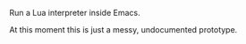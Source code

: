 # This file:
#   https://github.com/edrx/emacs-lua/
#       http://angg.twu.net/emacs-lua/README.org.html
#       http://angg.twu.net/emacs-lua/README.org
#               (find-angg "emacs-lua/README.org")
#               (find-angg "emacs-lua/")
# Author: Eduardo Ochs <eduardoochs@gmail.com>
# 
# Some eev-isms:
# (defun o  () (interactive) (find-angg "emacs-lua/README.org"))
# (defun vo () (interactive) (brg     "~/emacs-lua/README.html"))
# (defun co () (interactive) (eek "C-c C-e h h"))
# (defun cv () (interactive) (co) (vo))
# (defun c  () (interactive) (find-angg "emacs-lua/emlua.cpp"))
# (defun el () (interactive) (find-angg "emacs-lua/emlua.el"))
# (defun e  () (interactive) (find-angg "emacs-lua/emlua-tests.e"))
# (defun r  () (interactive) (find-angg "edrxrepl/edrxrepl.lua"))
# (defun p  () (interactive) (find-angg "edrxrepl/edrxpcall.lua"))
# 
# (find-mygitrepo-links "emacs-lua")
# (find-orgnode "Table of Contents")
#+OPTIONS: toc:nil num:nil

Run a Lua interpreter inside Emacs.

At this moment this is just a messy, undocumented prototype.

#+begin_comment
 (eepitch-shell)
 (eepitch-kill)
 (eepitch-shell)
cd ~/emacs-lua/
laf
rm -v *~
rm -v *.html
rm -v *.so

# (find-fline   "~/emacs-lua/")
# (magit-status "~/emacs-lua/")
# (find-gitk    "~/emacs-lua/")
#
#   (s)tage all changes
#   (c)ommit -> (c)reate
#   (P)ush -> (p)ushremote
#   https://github.com/edrx/emacs-lua
#
#+end_comment

# Local Variables:
# coding:               utf-8-unix
# modes:                (org-mode fundamental-mode)
# org-html-postamble:   nil
# End:
